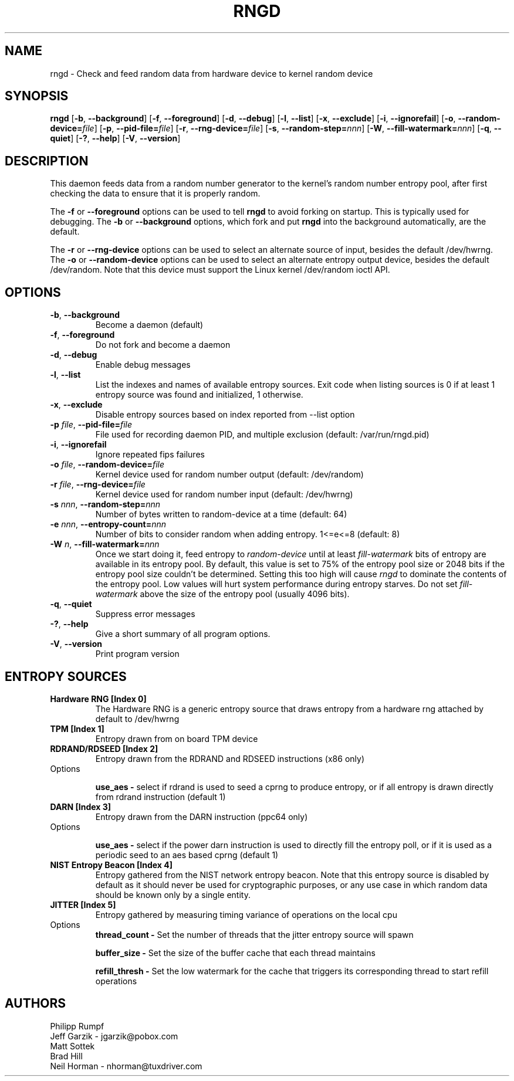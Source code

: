 .\" Copyright (C) 2001 Jeff Garzik -- jgarzik@pobox.com
.\"
.TH RNGD 8 "March 2001" "rng-tools 6"

.SH NAME
rngd \- Check and feed random data from hardware device to kernel random device

.SH SYNOPSIS
.B rngd
[\fB\-b\fR, \fB\-\-background\fR]
[\fB\-f\fR, \fB\-\-foreground\fR]
[\fB\-d\fR, \fB\-\-debug\fR]
[\fB\-l\fR, \fB\-\-list\fR]
[\fB\-x\fR, \fB\-\-exclude\fR]
[\fB\-i\fR, \fB\-\-ignorefail\fR]
[\fB\-o\fR, \fB\-\-random-device=\fIfile\fR]
[\fB\-p\fR, \fB\-\-pid-file=\fIfile\fR]
[\fB\-r\fR, \fB\-\-rng-device=\fIfile\fR]
[\fB\-s\fR, \fB\-\-random-step=\fInnn\fR]
[\fB\-W\fR, \fB\-\-fill-watermark=\fInnn\fR]
[\fB\-q\fR, \fB\-\-quiet\fR]
[\fB\-?\fR, \fB\-\-help\fR]
[\fB\-V\fR, \fB\-\-version\fR]
.RI

.SH DESCRIPTION
This daemon feeds data from a random number generator to the kernel's
random number entropy pool, after first checking the data to ensure that
it is properly random.
.PP
The \fB\-f\fR or \fB\-\-foreground\fR options can be used to tell
\fBrngd\fR to avoid forking on startup.  This is typically used for
debugging.  The \fB\-b\fR or \fB\-\-background\fR options, which fork and put
\fBrngd\fR into the background automatically, are the default.
.PP
The \fB\-r\fR or \fB\-\-rng-device\fR options can be used to select an
alternate source of input, besides the default /dev/hwrng.
The \fB\-o\fR or \fB\-\-random-device\fR options can be used to select
an alternate entropy output device, besides the default /dev/random.
Note that this device must support the Linux kernel /dev/random 
ioctl API.
.PP

.SH OPTIONS
.TP
\fB\-b\fR, \fB\-\-background\fR
Become a daemon (default)
.TP
\fB\-f\fR, \fB\-\-foreground\fR
Do not fork and become a daemon
.TP
\fB\-d\fR, \fB\-\-debug\fR
Enable debug messages
.TP
\fB\-l\fR, \fB\-\-list\fR
List the indexes and names of available entropy sources. Exit code when listing
sources is 0 if at least 1 entropy source was found and initialized, 1
otherwise.
.TP
\fB\-x\fR, \fB\-\-exclude\fR
Disable entropy sources based on index reported from --list option
.TP
\fB\-p\fI file\fR, \fB\-\-pid-file=\fIfile\fR
File used for recording daemon PID, and multiple exclusion
(default: /var/run/rngd.pid)
.TP
\fB\-i\fR, \fB\-\-ignorefail\fR
Ignore repeated fips failures
.TP
\fB\-o\fI file\fR, \fB\-\-random-device=\fIfile\fR
Kernel device used for random number output
(default: /dev/random)
.TP
\fB\-r\fI file\fR, \fB\-\-rng-device=\fIfile\fR
Kernel device used for random number input
(default: /dev/hwrng)
.TP
\fB\-s\fI nnn\fR, \fB\-\-random-step=\fInnn\fR
Number of bytes written to random-device at a time (default: 64)
.TP
\fB\-e\fI nnn\fR, \fB\-\-entropy-count=\fInnn\fR
Number of bits to consider random when adding entropy. 1<=e<=8
(default: 8)
.TP
\fB\-W\fI n\fR, \fB\-\-fill\-watermark=\fInnn\fR
Once we start doing it, feed entropy to \fIrandom-device\fR until at least
\fIfill-watermark\fR bits of entropy are available in its entropy pool.
By default, this value is set to 75% of the entropy pool size or 2048 bits
if the entropy pool size couldn't be determined.
Setting this too high will cause \fIrngd\fR to dominate the contents of the
entropy pool.  Low values will hurt system performance during entropy 
starves.  Do not set \fIfill-watermark\fR above the size of the
entropy pool (usually 4096 bits).
.TP
\fB\-q\fR, \fB\-\-quiet\fR
Suppress error messages
.TP
\fB\-?\fR, \fB\-\-help\fR
Give a short summary of all program options.
.TP
\fB\-V\fR, \fB\-\-version\fR
Print program version

.SH
ENTROPY SOURCES
.TP
.B
Hardware RNG [Index 0]
The Hardware RNG is a generic entropy source that draws entropy from a hardware
rng attached by default to /dev/hwrng

.TP
.B
TPM [Index 1]
Entropy drawn from on board TPM device

.TP
.B
RDRAND/RDSEED [Index 2]
Entropy drawn from the RDRAND and RDSEED instructions (x86 only)
.TP
Options

\fBuse_aes - \fR select if rdrand is used to seed a cprng to produce entropy, or
if all entropy is drawn directly from rdrand instruction (default 1)

.TP
.B
DARN [Index 3]
Entropy drawn from the DARN instruction (ppc64 only)
.TP
Options

\fBuse_aes - \fR select if the power darn instruction is used to directly fill
the entropy poll, or if it is used as a periodic seed to an aes based cprng
(default 1)

.TP
.B
NIST Entropy Beacon [Index 4]
Entropy gathered from the NIST network entropy beacon.  Note that this entropy
source is disabled by default as it should never be used for cryptographic
purposes, or any use case in which random data should be known only by a single
entity.

.TP
.B
JITTER [Index 5]
Entropy gathered by measuring timing variance of operations on the local cpu
.TP
Options
\fBthread_count - \fR Set the number of threads that the jitter entropy source will spawn

\fBbuffer_size - \fR Set the size of the buffer cache that each thread maintains 

\fBrefill_thresh - \fR Set the low watermark for the cache that triggers its corresponding thread to start refill operations 


.SH AUTHORS
Philipp Rumpf
.br
Jeff Garzik \- jgarzik@pobox.com
.br
Matt Sottek
.br
Brad Hill
.br
Neil Horman - nhorman@tuxdriver.com
